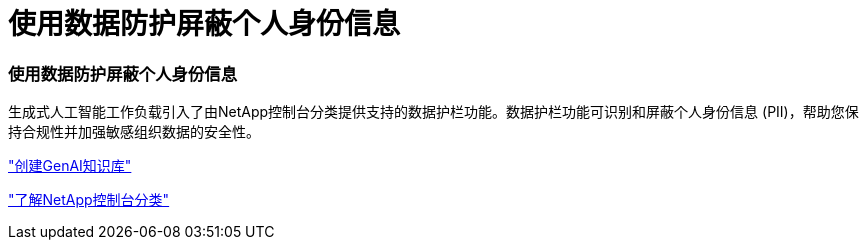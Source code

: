 = 使用数据防护屏蔽个人身份信息
:allow-uri-read: 




=== 使用数据防护屏蔽个人身份信息

生成式人工智能工作负载引入了由NetApp控制台分类提供支持的数据护栏功能。数据护栏功能可识别和屏蔽个人身份信息 (PII)，帮助您保持合规性并加强敏感组织数据的安全性。

link:https://docs.netapp.com/us-en/workload-genai/knowledge-base/create-knowledgebase.html["创建GenAI知识库"]

link:https://docs.netapp.com/us-en/data-services-data-classification/concept-cloud-compliance.html["了解NetApp控制台分类"^]
